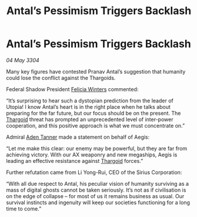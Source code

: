 :PROPERTIES:
:ID:       a0a49ab3-2d9f-47c7-8b3c-b89d6a644b88
:END:
#+title: Antal’s Pessimism Triggers Backlash
#+filetags: :3304:galnet:

* Antal’s Pessimism Triggers Backlash

/04 May 3304/

Many key figures have contested Pranav Antal’s suggestion that humanity could lose the conflict against the Thargoids. 

Federal Shadow President [[id:b9fe58a3-dfb7-480c-afd6-92c3be841be7][Felicia Winters]] commented: 

“It’s surprising to hear such a dystopian prediction from the leader of Utopia! I know Antal’s heart is in the right place when he talks about preparing for the far future, but our focus should be on the present. The [[id:09343513-2893-458e-a689-5865fdc32e0a][Thargoid]] threat has prompted an unprecedented level of inter-power cooperation, and this positive approach is what we must concentrate on.” 

Admiral [[id:7bca1ccd-649e-438a-ae56-fb8ca34e6440][Aden Tanner]] made a statement on behalf of Aegis: 

“Let me make this clear: our enemy may be powerful, but they are far from achieving victory. With our AX weaponry and new megaships, Aegis is leading an effective resistance against [[id:09343513-2893-458e-a689-5865fdc32e0a][Thargoid]] forces.” 

Further refutation came from Li Yong-Rui, CEO of the Sirius Corporation: 

“With all due respect to Antal, his peculiar vision of humanity surviving as a mass of digital ghosts cannot be taken seriously. It’s not as if civilisation is on the edge of collapse – for most of us it remains business as usual. Our survival instincts and ingenuity will keep our societies functioning for a long time to come.”
